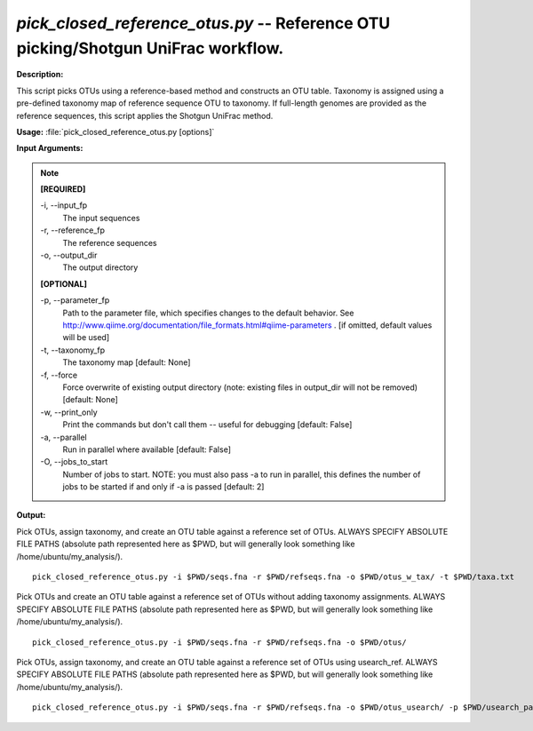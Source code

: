 .. _pick_closed_reference_otus:

.. index:: pick_closed_reference_otus.py

*pick_closed_reference_otus.py* -- Reference OTU picking/Shotgun UniFrac workflow.
^^^^^^^^^^^^^^^^^^^^^^^^^^^^^^^^^^^^^^^^^^^^^^^^^^^^^^^^^^^^^^^^^^^^^^^^^^^^^^^^^^^^^^^^^^^^^^^^^^^^^^^^^^^^^^^^^^^^^^^^^^^^^^^^^^^^^^^^^^^^^^^^^^^^^^^^^^^^^^^^^^^^^^^^^^^^^^^^^^^^^^^^^^^^^^^^^^^^^^^^^^^^^^^^^^^^^^^^^^^^^^^^^^^^^^^^^^^^^^^^^^^^^^^^^^^^^^^^^^^^^^^^^^^^^^^^^^^^^^^^^^^^^

**Description:**

This script picks OTUs using a reference-based method and constructs an OTU table. Taxonomy is assigned using a pre-defined taxonomy map of reference sequence OTU to taxonomy. If full-length genomes are provided as the reference sequences, this script applies the Shotgun UniFrac method.


**Usage:** :file:`pick_closed_reference_otus.py [options]`

**Input Arguments:**

.. note::

	
	**[REQUIRED]**
		
	-i, `-`-input_fp
		The input sequences
	-r, `-`-reference_fp
		The reference sequences
	-o, `-`-output_dir
		The output directory
	
	**[OPTIONAL]**
		
	-p, `-`-parameter_fp
		Path to the parameter file, which specifies changes to the default behavior. See http://www.qiime.org/documentation/file_formats.html#qiime-parameters . [if omitted, default values will be used]
	-t, `-`-taxonomy_fp
		The taxonomy map [default: None]
	-f, `-`-force
		Force overwrite of existing output directory (note: existing files in output_dir will not be removed) [default: None]
	-w, `-`-print_only
		Print the commands but don't call them -- useful for debugging [default: False]
	-a, `-`-parallel
		Run in parallel where available [default: False]
	-O, `-`-jobs_to_start
		Number of jobs to start. NOTE: you must also pass -a to run in parallel, this defines the number of jobs to be started if and only if -a is passed [default: 2]


**Output:**




Pick OTUs, assign taxonomy, and create an OTU table against a reference set of OTUs. ALWAYS SPECIFY ABSOLUTE FILE PATHS (absolute path represented here as $PWD, but will generally look something like /home/ubuntu/my_analysis/).

::

	pick_closed_reference_otus.py -i $PWD/seqs.fna -r $PWD/refseqs.fna -o $PWD/otus_w_tax/ -t $PWD/taxa.txt

Pick OTUs and create an OTU table against a reference set of OTUs without adding taxonomy assignments. ALWAYS SPECIFY ABSOLUTE FILE PATHS (absolute path represented here as $PWD, but will generally look something like /home/ubuntu/my_analysis/).

::

	pick_closed_reference_otus.py -i $PWD/seqs.fna -r $PWD/refseqs.fna -o $PWD/otus/

Pick OTUs, assign taxonomy, and create an OTU table against a reference set of OTUs using usearch_ref. ALWAYS SPECIFY ABSOLUTE FILE PATHS (absolute path represented here as $PWD, but will generally look something like /home/ubuntu/my_analysis/).

::

	pick_closed_reference_otus.py -i $PWD/seqs.fna -r $PWD/refseqs.fna -o $PWD/otus_usearch/ -p $PWD/usearch_params.txt -t $PWD/taxa.txt


